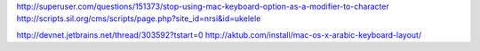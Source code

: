 http://superuser.com/questions/151373/stop-using-mac-keyboard-option-as-a-modifier-to-character
http://scripts.sil.org/cms/scripts/page.php?site_id=nrsi&id=ukelele

http://devnet.jetbrains.net/thread/303592?tstart=0
http://aktub.com/install/mac-os-x-arabic-keyboard-layout/
